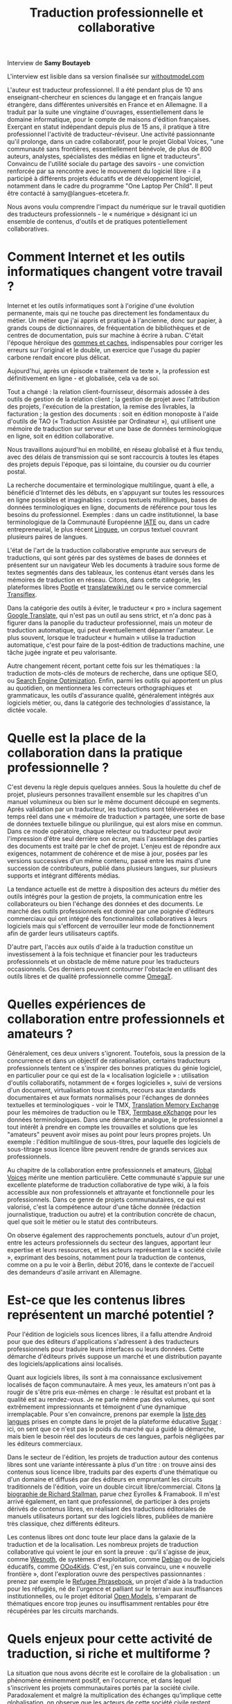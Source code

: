 #+title: Traduction professionnelle et collaborative

Interview de *Samy Boutayeb*

L'interview est lisible dans sa version finalisée sur [[http://www.withoutmodel.com/fr/samy-boutayeb/dans-la-traduction-la-collaboration-est-devenue-la-regle/][withoutmodel.com]]

L'auteur est traducteur professionnel. Il a été pendant plus de 10 ans
enseignant-chercheur en sciences du langage et en français langue
étrangère, dans différentes universités en France et en Allemagne. Il
a traduit par la suite une vingtaine d'ouvrages, essentiellement dans
le domaine informatique, pour le compte de maisons d'édition
françaises. Exerçant en statut indépendant depuis plus de 15 ans, il
pratique à titre professionnel l'activité de traducteur-réviseur. Une
activité passionnante qu'il prolonge, dans un cadre collaboratif, pour
le projet Global Voices, "une communauté sans frontières,
essentiellement bénévole, de plus de 800 auteurs, analystes,
spécialistes des médias en ligne et traducteurs". Convaincu de
l'utilité sociale du partage des savoirs - une conviction renforcée
par sa rencontre avec le mouvement du logiciel libre - il a participé
à différents projets éducatifs et de développement logiciel, notamment
dans le cadre du programme "One Laptop Per Child". Il peut être
contacté à samy@langues-etcetera.fr.

Nous avons voulu comprendre l'impact du numérique sur le travail
quotidien des traducteurs professionnels - le « numérique » désignant
ici un ensemble de contenus, d'outils et de pratiques potentiellement
collaboratives.

* Comment Internet et les outils informatiques changent votre travail ?

Internet et les outils informatiques sont à l'origine d'une évolution permanente, mais qui ne touche pas directement les fondamentaux du métier. Un métier que j'ai appris et pratiqué à l'ancienne, donc sur papier, à grands coups de dictionnaires, de fréquentation de bibliothèques et de centres de documentation, puis sur machine à écrire à ruban.  C'était
l'époque héroïque des [[http://j.poitou.free.fr/pro/img-p/tkn/tw-effacer.html][gommes et caches]], indispensables pour corriger les erreurs sur l'original et le double, un exercice que l'usage du papier carbone rendait encore plus délicat.

Aujourd'hui, après un épisode « traitement de texte », la profession est définitivement en ligne - et globalisée, cela va de soi.

Tout a changé : la relation client-fournisseur, désormais adossée à des outils de gestion de la relation client ; la gestion de projet avec l'attribution des projets, l'exécution de la prestation, la remise des livrables, la facturation ; la gestion des documents : soit en édition monoposte à l'aide d'outils de TAO (« Traduction Assistée par Ordinateur »), qui utilisent une mémoire de traduction sur serveur et une base de données terminologique en ligne, soit en édition collaborative.

Nous travaillons aujourd'hui en mobilité, en réseau globalisé et à flux tendu, avec des délais de transmission qui se sont raccourcis à toutes les étapes des projets depuis l'époque, pas si lointaine, du coursier ou du courrier postal.

La recherche documentaire et terminologique multilingue, quant à elle, a bénéficié d'Internet dès les débuts, en s'appuyant sur toutes les ressources en ligne possibles et imaginables : corpus textuels multilingues, bases de données terminologiques en ligne, documents de référence pour tous les besoins du professionnel.  Exemples : dans un cadre institutionnel, la base terminologique de la Communauté Européenne [[https://fr.wikipedia.org/wiki/Terminologie_interactive_pour_l%2527Europe][IATE]] ou, dans un cadre entrepreneurial, le plus récent [[https://fr.wikipedia.org/wiki/Linguee][Linguee]], un corpus textuel couvrant plusieurs paires de langues.

L'état de l'art de la traduction collaborative emprunte aux serveurs de traductions, qui sont gérés par des systèmes de bases de données et présentent sur un navigateur Web les documents à traduire sous forme de textes segmentés dans des tableaux, les contenus étant versés dans les mémoires de traduction en réseau.  Citons, dans cette catégorie, les plateformes libres [[https://en.wikipedia.org/wiki/Pootle][Pootle]] et [[https://en.wikipedia.org/wiki/Translatewiki.net][translatewiki.net]] ou le service commercial [[https://en.wikipedia.org/wiki/Transifex][Transiflex]].

Dans la catégorie des outils à éviter, le traducteur « pro » inclura sagement [[https://fr.wikipedia.org/wiki/Google_Traduction][Google Translate]], qui n'est pas un outil au sens strict, et n'a donc pas à figurer dans la panoplie du traducteur professionnel, mais un moteur de traduction automatique, qui peut éventuellement dépanner l'amateur.  Le plus souvent, lorsque le traducteur « humain » utilise la traduction automatique, c'est pour faire de la post-édition de traductions machine, une tâche jugée ingrate et peu valorisante.

Autre changement récent, portant cette fois sur les thématiques : la traduction de mots-clés de moteurs de recherche, dans une optique SEO, ou [[https://fr.wikipedia.org/wiki/Optimisation_pour_les_moteurs_de_recherche][Search Engine Optimization]].  Enfin, parmi les outils qui apportent un plus au quotidien, on mentionnera les correcteurs orthographiques et grammaticaux, les outils d'assurance qualité, généralement intégrés aux logiciels métier, ou, dans la catégorie des technologies d'assistance, la dictée vocale.

* Quelle est la place de la collaboration dans la pratique professionnelle ?

C'est devenu la règle depuis quelques années.  Sous la houlette du chef de projet, plusieurs personnes travaillent ensemble sur les chapitres d'un manuel volumineux ou bien sur le même document découpé en segments.  Après validation par un traducteur, les traductions sont téléversées en temps réel dans une « mémoire de traduction » partagée, une sorte de base de données textuelle bilingue ou plurilingue, qui est alors mise en commun.  Dans ce mode opératoire, chaque relecteur ou traducteur peut avoir l'impression d'être seul derrière son écran, mais l'assemblage des parties des documents est traité par le chef de projet. L'enjeu est de répondre aux exigences, notamment de cohérence et de mise à jour, posées par les versions successives d'un même contenu, passé entre les mains d'une succession de contributeurs, publié dans plusieurs langues, sur plusieurs supports et intégrant différents médias.

La tendance actuelle est de mettre à disposition des acteurs du métier des outils intégrés pour la gestion de projets, la communication entre les collaborateurs ou bien l'échange des données et des documents.  Le marché des outils professionnels est dominé par une poignée d'éditeurs commerciaux qui ont intégré des fonctionnalités collaboratives à leurs logiciels mais qui s'efforcent de verrouiller leur mode de fonctionnement afin de garder leurs utilisateurs captifs.

D'autre part, l'accès aux outils d'aide à la traduction constitue un investissement à la fois technique et financier pour les traducteurs professionnels et un obstacle de même nature pour les traducteurs occasionnels.  Ces derniers peuvent contourner l'obstacle en utilisant des outils libres et de qualité professionnelle comme [[https://fr.wikipedia.org/wiki/OmegaT][OmegaT]].

* Quelles expériences de collaboration entre professionnels et amateurs ?

Généralement, ces deux univers s'ignorent.  Toutefois, sous la pression de la concurrence et dans un objectif de rationalisation, certains traducteurs professionnels tentent ce s'inspirer des bonnes pratiques du génie logiciel, en particulier pour ce qui est de la « localisation logicielle » : utilisation d'outils collaboratifs, notamment de « forges logicielles », suivi de versions d'un document, virtualisation tous azimuts, recours aux standards documentaires et
aux formats normalisés pour l'échanges de données textuelles et terminologiques - voir le TMX, [[http://www.xmlfacile.com/guide_xml/fichier_de_traduction_tmx_1.php5][Translation Memory Exchange]] pour les mémoires de traduction ou le TBX, [[http://www.tbxconvert.gevterm.net][Termbase eXchange]] pour les données terminologiques.  Dans une démarche analogue, le professionnel a tout intérêt à prendre en compte les trouvailles et solutions que les "amateurs" peuvent avoir mises au point pour leurs propres projets. Un exemple : l'édition multilingue de sous-titres, pour laquelle des logiciels de sous-titrage sous licence libre peuvent rendre de grands services aux professionnels.

Au chapitre de la collaboration entre professionnels et amateurs, [[https://globalvoices.org][Global Voices]] mérite une mention particulière.  Cette communauté s'appuie sur une excellente plateforme de traduction collaborative de
type wiki, à la fois accessible aux non professionnels et attrayante et fonctionnelle pour les professionnels.  Dans ce genre de projets communautaires, ce qui est valorisé, c'est la compétence autour d'une tâche donnée (rédaction journalistique, traduction ou autre) et la contribution concrète de chacun, quel que soit le métier ou le statut des contributeurs.

On observe également des rapprochements ponctuels, autour d'un projet, entre les acteurs professionnels du secteur des langues, apportant leur expertise et leurs ressources, et les acteurs représentant la « société civile », exprimant des besoins, notamment pour la traduction de contenus, comme on a pu le voir à Berlin, début 2016, dans le contexte de l'accueil des demandeurs d'asile arrivant en Allemagne.

* Est-ce que les contenus libres représentent un marché potentiel ?

Pour l'édition de logiciels sous licences libres, il a fallu attendre Android pour que des éditeurs d'applications s'adressent à des traducteurs professionnels pour traduire leurs interfaces ou leurs données.  Cette démarche d'éditeurs privés suppose un marché et une distribution payante des logiciels/applications ainsi localisés.

Quant aux logiciels libres, ils sont à ma connaissance exclusivement localisés de façon communautaire.  À mes yeux, les amateurs n'ont pas à rougir de s'être pris eux-mêmes en charge : le résultat est probant et la qualité est au rendez-vous.  Je ne parle même pas des volumes, qui sont extrêmement impressionnants et témoignent d'une dynamique irremplaçable.  Pour s'en convaincre, prenons par exemple la [[http://translate.sugarlabs.org/][liste des langues]] prises en compte dans le projet de la plateforme éducative [[https://www.sugarlabs.org][Sugar]] : ici, on sent que ce n'est pas le poids du marché qui a guidé la démarche, mais bien le besoin réel des locuteurs de ces langues, parfois négligées par les éditeurs commerciaux.

Dans le secteur de l'édition, les projets de traduction autour des contenus libres sont une variante intéressante à plus d'un titre : on trouve ainsi des contenus sous licence libre, traduits par des experts d'une thématique ou d'un domaine et diffusés par des éditeurs en empruntant les circuits traditionnels de l'édition, voire un double circuit libre/commercial.  Citons [[http://framabook.org/richard-stallman-et-la-revolution-du-logiciel-libre-2/][la biographie de Richard Stallman]],
parue chez Eyrolles & Framabook.  Il m'est arrivé également, en tant que professionnel, de participer à des projets dérivés de contenus libres, en réalisant des traductions éditoriales de manuels utilisateurs portant sur des logiciels libres, publiées de manière très classique, chez différents éditeurs.

Les contenus libres ont donc toute leur place dans la galaxie de la traduction et de la localisation.  Les nombreux projets de traduction collaborative qui voient le jour en sont la preuve : qu'il s'agisse de jeux, comme [[http://wiki.wesnoth.org/FrenchTranslation][Wesnoth]], de systèmes d'exploitation, comme [[https://www.debian.org/doc/manuals/intro-i18n/][Debian]] ou de logiciels éducatifs, comme [[http://educoo.org/TelechargerOOo4Kids.php][OOo4Kids]]. C'est, j'en suis convaincu, une «
nouvelle frontière », dont l'exploration ouvre des perspectives passionnantes : prenez par exemple le [[http://www.refugeephrasebook.de][Refugee Phrasebook]], un projet d'aide à la traduction pour les réfugiés, né de l'urgence et palliant
sur le terrain aux insuffisances institutionnelles, ou le projet éditorial [[http://openmodels.fr][Open Models]], s'emparant de thématiques encore trop jeunes ou insuffisamment rentables pour être récupérées par les circuits marchands.

* Quels enjeux pour cette activité de traduction, si riche et multiforme ? 

La situation que nous avons décrite est le corollaire de la
globalisation : un phénomène éminemment positif, en l'occurrence, et
dans lequel s'inscrivent les projets communautaires portés par la
société civile. Paradoxalement et malgré la multiplication des
échanges qu'implique cette globalisation, on observe que les acteurs
de cette société civile restent largement attachés à communiquer dans
leur propre langue, qui marque leur ancrage au sein de leurs
communautés locales respectives. Cet attachement à une communauté
linguistique spécifique limite, de fait, les interactions plus larges
au sein de communautés globales. Il met l'accent sur l'émergence de
besoins de communication élargis, qui constituent à leur tour un enjeu
majeur pour les acteurs de la traduction, qu'il soient professionnels
ou amateurs.

